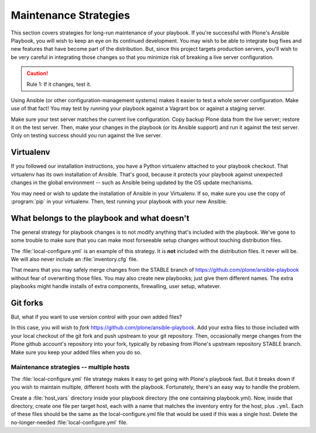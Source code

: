 ======================
Maintenance Strategies
======================

This section covers strategies for long-run maintenance of your playbook.
If you're successful with Plone's Ansible Playbook, you will wish to keep an eye on its continued development.
You may wish to be able to integrate bug fixes and new features that have become part of the distribution.
But, since this project targets production servers, you'll wish to be very careful in integrating those changes so that you minimize risk of breaking a live server configuration.

.. caution::

    Rule 1: If it changes, test it.

Using Ansible (or other configuration-management systems) makes it easier to test a whole server configuration.
Make use of that fact!
You may test by running your playbook against a Vagrant box or against a staging server.

Make sure your test server matches the current live configuration.
Copy backup Plone data from the live server; restore it on the test server.
Then, make your changes in the playbook (or its Ansible support) and run it against the test server.
Only on testing success should you run against the live server.

Virtualenv
``````````

If you followed our installation instructions, you have a Python virtualenv attached to your playbook checkout.
That virtualenv has its own installation of Ansible.
That's good, because it protects your playbook against unexpected changes in the global environment -- such as Ansible being updated by the OS update mechanisms.

You may need or wish to update the installation of Ansible in your Virtualenv.
If so, make sure you use the copy of :program:`pip` in your virtualenv.
Then, test running your playbook with your new Ansible.

What belongs to the playbook and what doesn't
`````````````````````````````````````````````

The general strategy for playbook changes is to not modify anything that's included with the playbook.
We've gone to some trouble to make sure that you can make most forseeable setup changes without touching distribution files.

The :file:`local-configure.yml` is an example of this strategy.
It is **not** included with the distribution files.
It never will be.
We will also never include an :file:`inventory.cfg` file.

That means that you may safely merge changes from the STABLE branch of https://github.com/plone/ansible-playbook without fear of overwriting those files.
You may also create new playbooks; just give them different names.
The extra playbooks might handle installs of extra components, firewalling, user setup, whatever.

Git forks
`````````

But, what if you want to use version control with your own added files?

In this case, you will wish to *fork* https://github.com/plone/ansible-playbook.
Add your extra files to those included with your local checkout of the git fork and push upstream to your git repository.
Then, occasionally merge changes from the Plone github account's repository into your fork, typically by rebasing from Plone's upstream repository STABLE branch.
Make sure you keep your added files when you do so.

Maintenance strategies -- multiple hosts
^^^^^^^^^^^^^^^^^^^^^^^^^^^^^^^^^^^^^^^^

The :file:`local-configure.yml` file strategy makes it easy to get going with Plone's playbook fast.
But it breaks down if you wish to maintain multiple, different hosts with the playbook.
Fortunately, there's an easy way to handle the problem.

Create a :file:`host_vars` directory inside your playbook directory (the one containing playbook.yml).
Now, inside that directory, create one file per target host, each with a name that matches the inventory entry for the host, plus ``.yml``.
Each of these files should be the same as the local-configure.yml file that would be used if this was a single host.
Delete the no-longer-needed :file:`local-configure.yml` file.

